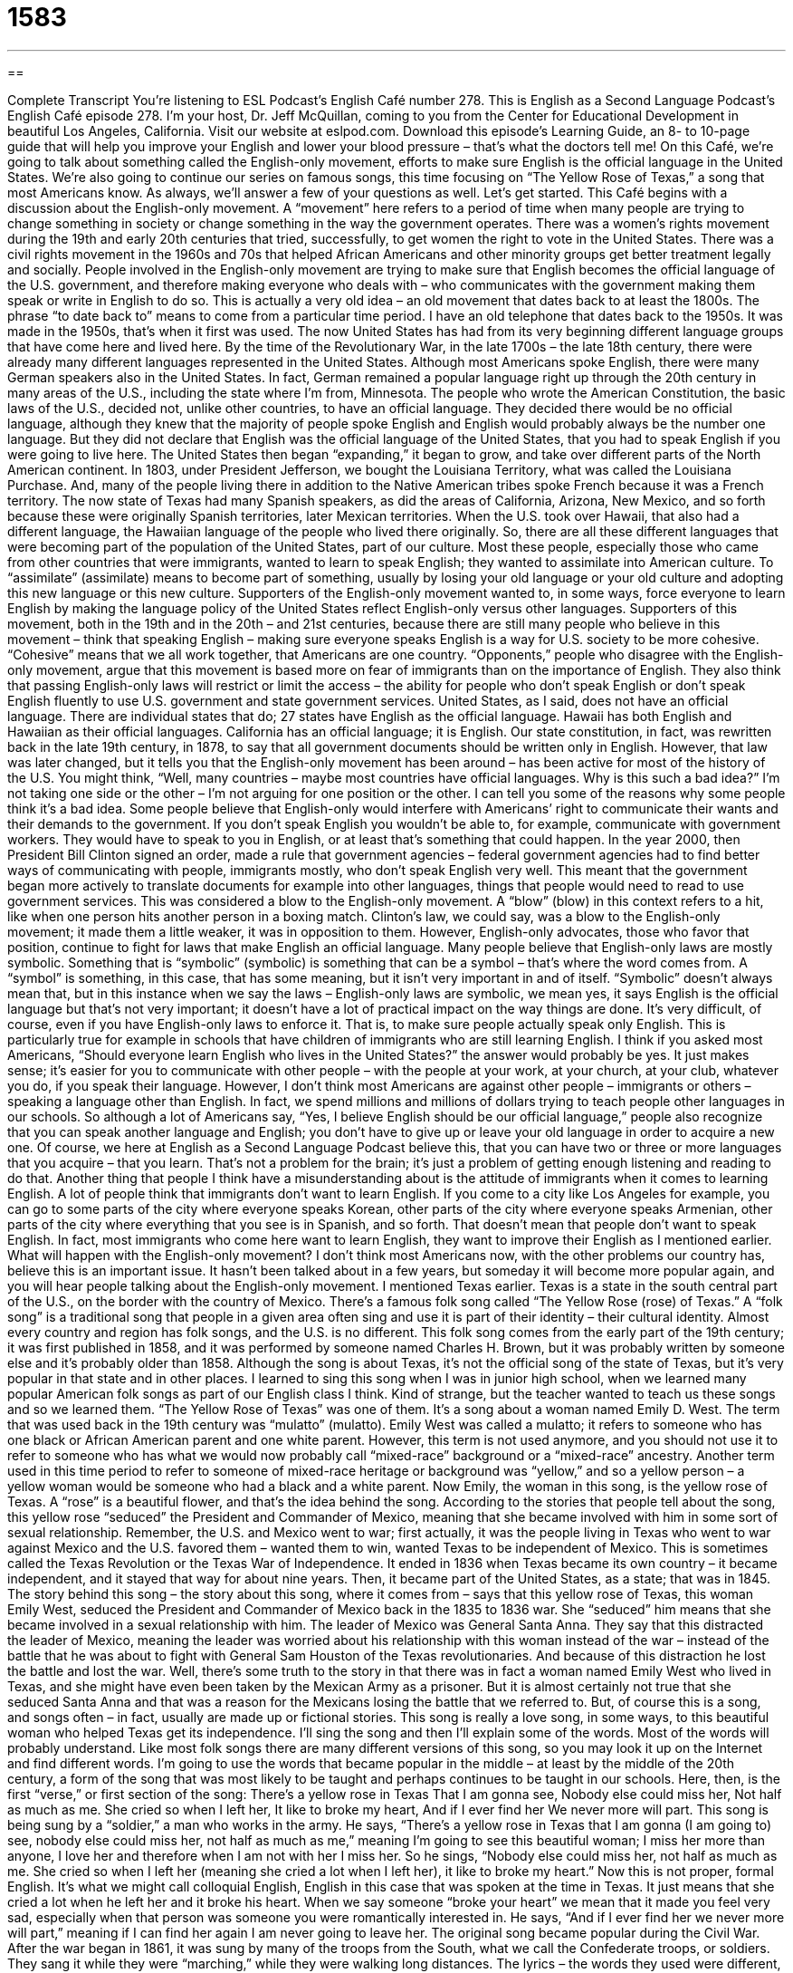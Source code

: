 = 1583
:toc: left
:toclevels: 3
:sectnums:
:stylesheet: ../../../myAdocCss.css

'''

== 

Complete Transcript
You’re listening to ESL Podcast’s English Café number 278.
This is English as a Second Language Podcast’s English Café episode 278. I’m your host, Dr. Jeff McQuillan, coming to you from the Center for Educational Development in beautiful Los Angeles, California.
Visit our website at eslpod.com. Download this episode’s Learning Guide, an 8- to 10-page guide that will help you improve your English and lower your blood pressure – that’s what the doctors tell me!
On this Café, we’re going to talk about something called the English-only movement, efforts to make sure English is the official language in the United States. We’re also going to continue our series on famous songs, this time focusing on “The Yellow Rose of Texas,” a song that most Americans know. As always, we’ll answer a few of your questions as well. Let’s get started.
This Café begins with a discussion about the English-only movement. A “movement” here refers to a period of time when many people are trying to change something in society or change something in the way the government operates. There was a women’s rights movement during the 19th and early 20th centuries that tried, successfully, to get women the right to vote in the United States. There was a civil rights movement in the 1960s and 70s that helped African Americans and other minority groups get better treatment legally and socially.
People involved in the English-only movement are trying to make sure that English becomes the official language of the U.S. government, and therefore making everyone who deals with – who communicates with the government making them speak or write in English to do so. This is actually a very old idea – an old movement that dates back to at least the 1800s. The phrase “to date back to” means to come from a particular time period. I have an old telephone that dates back to the 1950s. It was made in the 1950s, that’s when it first was used.
The now United States has had from its very beginning different language groups that have come here and lived here. By the time of the Revolutionary War, in the late 1700s – the late 18th century, there were already many different languages represented in the United States. Although most Americans spoke English, there were many German speakers also in the United States. In fact, German remained a popular language right up through the 20th century in many areas of the U.S., including the state where I’m from, Minnesota.
The people who wrote the American Constitution, the basic laws of the U.S., decided not, unlike other countries, to have an official language. They decided there would be no official language, although they knew that the majority of people spoke English and English would probably always be the number one language. But they did not declare that English was the official language of the United States, that you had to speak English if you were going to live here.
The United States then began “expanding,” it began to grow, and take over different parts of the North American continent. In 1803, under President Jefferson, we bought the Louisiana Territory, what was called the Louisiana Purchase. And, many of the people living there in addition to the Native American tribes spoke French because it was a French territory. The now state of Texas had many Spanish speakers, as did the areas of California, Arizona, New Mexico, and so forth because these were originally Spanish territories, later Mexican territories. When the U.S. took over Hawaii, that also had a different language, the Hawaiian language of the people who lived there originally. So, there are all these different languages that were becoming part of the population of the United States, part of our culture.
Most these people, especially those who came from other countries that were immigrants, wanted to learn to speak English; they wanted to assimilate into American culture. To “assimilate” (assimilate) means to become part of something, usually by losing your old language or your old culture and adopting this new language or this new culture. Supporters of the English-only movement wanted to, in some ways, force everyone to learn English by making the language policy of the United States reflect English-only versus other languages.
Supporters of this movement, both in the 19th and in the 20th – and 21st centuries, because there are still many people who believe in this movement – think that speaking English – making sure everyone speaks English is a way for U.S. society to be more cohesive. “Cohesive” means that we all work together, that Americans are one country. “Opponents,” people who disagree with the English-only movement, argue that this movement is based more on fear of immigrants than on the importance of English. They also think that passing English-only laws will restrict or limit the access – the ability for people who don’t speak English or don’t speak English fluently to use U.S. government and state government services.
United States, as I said, does not have an official language. There are individual states that do; 27 states have English as the official language. Hawaii has both English and Hawaiian as their official languages. California has an official language; it is English. Our state constitution, in fact, was rewritten back in the late 19th century, in 1878, to say that all government documents should be written only in English. However, that law was later changed, but it tells you that the English-only movement has been around – has been active for most of the history of the U.S.
You might think, “Well, many countries – maybe most countries have official languages. Why is this such a bad idea?” I’m not taking one side or the other – I’m not arguing for one position or the other. I can tell you some of the reasons why some people think it’s a bad idea. Some people believe that English-only would interfere with Americans’ right to communicate their wants and their demands to the government. If you don’t speak English you wouldn’t be able to, for example, communicate with government workers. They would have to speak to you in English, or at least that’s something that could happen.
In the year 2000, then President Bill Clinton signed an order, made a rule that government agencies – federal government agencies had to find better ways of communicating with people, immigrants mostly, who don’t speak English very well. This meant that the government began more actively to translate documents for example into other languages, things that people would need to read to use government services. This was considered a blow to the English-only movement. A “blow” (blow) in this context refers to a hit, like when one person hits another person in a boxing match. Clinton’s law, we could say, was a blow to the English-only movement; it made them a little weaker, it was in opposition to them. However, English-only advocates, those who favor that position, continue to fight for laws that make English an official language.
Many people believe that English-only laws are mostly symbolic. Something that is “symbolic” (symbolic) is something that can be a symbol – that’s where the word comes from. A “symbol” is something, in this case, that has some meaning, but it isn’t very important in and of itself. “Symbolic” doesn’t always mean that, but in this instance when we say the laws – English-only laws are symbolic, we mean yes, it says English is the official language but that’s not very important; it doesn’t have a lot of practical impact on the way things are done. It’s very difficult, of course, even if you have English-only laws to enforce it. That is, to make sure people actually speak only English. This is particularly true for example in schools that have children of immigrants who are still learning English.
I think if you asked most Americans, “Should everyone learn English who lives in the United States?” the answer would probably be yes. It just makes sense; it’s easier for you to communicate with other people – with the people at your work, at your church, at your club, whatever you do, if you speak their language. However, I don’t think most Americans are against other people – immigrants or others – speaking a language other than English. In fact, we spend millions and millions of dollars trying to teach people other languages in our schools. So although a lot of Americans say, “Yes, I believe English should be our official language,” people also recognize that you can speak another language and English; you don’t have to give up or leave your old language in order to acquire a new one. Of course, we here at English as a Second Language Podcast believe this, that you can have two or three or more languages that you acquire – that you learn. That’s not a problem for the brain; it’s just a problem of getting enough listening and reading to do that.
Another thing that people I think have a misunderstanding about is the attitude of immigrants when it comes to learning English. A lot of people think that immigrants don’t want to learn English. If you come to a city like Los Angeles for example, you can go to some parts of the city where everyone speaks Korean, other parts of the city where everyone speaks Armenian, other parts of the city where everything that you see is in Spanish, and so forth. That doesn’t mean that people don’t want to speak English. In fact, most immigrants who come here want to learn English, they want to improve their English as I mentioned earlier.
What will happen with the English-only movement? I don’t think most Americans now, with the other problems our country has, believe this is an important issue. It hasn’t been talked about in a few years, but someday it will become more popular again, and you will hear people talking about the English-only movement.
I mentioned Texas earlier. Texas is a state in the south central part of the U.S., on the border with the country of Mexico. There’s a famous folk song called “The Yellow Rose (rose) of Texas.” A “folk song” is a traditional song that people in a given area often sing and use it is part of their identity – their cultural identity. Almost every country and region has folk songs, and the U.S. is no different.
This folk song comes from the early part of the 19th century; it was first published in 1858, and it was performed by someone named Charles H. Brown, but it was probably written by someone else and it’s probably older than 1858.
Although the song is about Texas, it’s not the official song of the state of Texas, but it’s very popular in that state and in other places. I learned to sing this song when I was in junior high school, when we learned many popular American folk songs as part of our English class I think. Kind of strange, but the teacher wanted to teach us these songs and so we learned them. “The Yellow Rose of Texas” was one of them.
It’s a song about a woman named Emily D. West. The term that was used back in the 19th century was “mulatto” (mulatto). Emily West was called a mulatto; it refers to someone who has one black or African American parent and one white parent. However, this term is not used anymore, and you should not use it to refer to someone who has what we would now probably call “mixed-race” background or a “mixed-race” ancestry. Another term used in this time period to refer to someone of mixed-race heritage or background was “yellow,” and so a yellow person – a yellow woman would be someone who had a black and a white parent.
Now Emily, the woman in this song, is the yellow rose of Texas. A “rose” is a beautiful flower, and that’s the idea behind the song. According to the stories that people tell about the song, this yellow rose “seduced” the President and Commander of Mexico, meaning that she became involved with him in some sort of sexual relationship. Remember, the U.S. and Mexico went to war; first actually, it was the people living in Texas who went to war against Mexico and the U.S. favored them – wanted them to win, wanted Texas to be independent of Mexico. This is sometimes called the Texas Revolution or the Texas War of Independence. It ended in 1836 when Texas became its own country – it became independent, and it stayed that way for about nine years. Then, it became part of the United States, as a state; that was in 1845.
The story behind this song – the story about this song, where it comes from – says that this yellow rose of Texas, this woman Emily West, seduced the President and Commander of Mexico back in the 1835 to 1836 war. She “seduced” him means that she became involved in a sexual relationship with him. The leader of Mexico was General Santa Anna. They say that this distracted the leader of Mexico, meaning the leader was worried about his relationship with this woman instead of the war – instead of the battle that he was about to fight with General Sam Houston of the Texas revolutionaries. And because of this distraction he lost the battle and lost the war.
Well, there’s some truth to the story in that there was in fact a woman named Emily West who lived in Texas, and she might have even been taken by the Mexican Army as a prisoner. But it is almost certainly not true that she seduced Santa Anna and that was a reason for the Mexicans losing the battle that we referred to. But, of course this is a song, and songs often – in fact, usually are made up or fictional stories.
This song is really a love song, in some ways, to this beautiful woman who helped Texas get its independence. I’ll sing the song and then I’ll explain some of the words. Most of the words will probably understand. Like most folk songs there are many different versions of this song, so you may look it up on the Internet and find different words. I’m going to use the words that became popular in the middle – at least by the middle of the 20th century, a form of the song that was most likely to be taught and perhaps continues to be taught in our schools.
Here, then, is the first “verse,” or first section of the song:
There’s a yellow rose in Texas
That I am gonna see,
Nobody else could miss her,
Not half as much as me.
She cried so when I left her,
It like to broke my heart,
And if I ever find her
We never more will part.
This song is being sung by a “soldier,” a man who works in the army. He says, “There’s a yellow rose in Texas that I am gonna (I am going to) see, nobody else could miss her, not half as much as me,” meaning I’m going to see this beautiful woman; I miss her more than anyone, I love her and therefore when I am not with her I miss her. So he sings, “Nobody else could miss her, not half as much as me. She cried so when I left her (meaning she cried a lot when I left her), it like to broke my heart.” Now this is not proper, formal English. It’s what we might call colloquial English, English in this case that was spoken at the time in Texas. It just means that she cried a lot when he left her and it broke his heart. When we say someone “broke your heart” we mean that it made you feel very sad, especially when that person was someone you were romantically interested in. He says, “And if I ever find her we never more will part,” meaning if I can find her again I am never going to leave her.
The original song became popular during the Civil War. After the war began in 1861, it was sung by many of the troops from the South, what we call the Confederate troops, or soldiers. They sang it while they were “marching,” while they were walking long distances. The lyrics – the words they used were different, and as I mention there are many different versions of the song, which is true for many folk songs.
Let’s sing it one more time before we get to your questions.
There’s a yellow rose in Texas
That I am gonna see,
Nobody else could miss her,
Not half as much as me.
She cried so when I left her,
It like to broke my heart,
And if I ever find her
We never more will part.
Our first question comes from Tom (Tom) in Poland. Tom wants to know the meaning the word – actually informal word, “kinda” (kinda). “Kinda” is an informal version of “kind of,” and it means a little bit; in some way; perhaps, but not completely. If you say, “Oh, he’s kinda cute,” you mean he’s cute but maybe not beautiful. If you say, “Oh, Jeff. He’s kinda a bad singer, kinda a lousy singer (lousy means the same as bad),” you would be, of course, correct. He is not a very good singer!
Sometimes “kinda” means maybe: “Do you want to go to the dance with me?” “Hmm, kinda.” It’s not something that you are giving an exact yes or no answer to; you’re somewhat uncertain. Sometimes it is just used as a meaningless word, what we might call a filler (filler): “It got kinda hot in here.” You really don’t mean it got a little hot; you simply mean it got hot in here. So, you can often eliminate it; it is often not necessary. “Kinda” is informal, and as I said before, means usually a little bit or somewhat.
Heslei (Heslei) in Brazil wants to know the meaning of the idiom “to drink the Kool-Aid.” “Kool-Aid” (Kool-Aid) is a type of drink that mostly children drink; it’s made from dry powder and you put it in the water and you mix it up with sugar. The expression however, “to drink the Kool-Aid,” means to believe some ideas completely almost as if you had no intellectual thought about them, you simply believe them. Usually it’s used as a criticism to say that you believe ideas that are wrong or that are illogical. It’s a phrase that’s only used informally; you would never say this in a business meeting, at least not for most businesses. It’s a criticism; it’s a negative way of saying that someone believes something so much that in some ways they’re almost a little crazy. They don’t really completely understand or completely analyze logically the situation.
The expression comes from a very tragic event, actually, in recent American history, something called the Jonestown massacre. I don’t want to talk about that now, we’ll talk about it in another regular Café section. Basically, this was a way – drinking this Kool-Aid was a way for more than 900 people to kill themselves – to commit suicide back in 1978 in the country of Guyana. But we’ll talk about that unfortunate event some other day. For now, you just need to know that it’s, uh, an expression – a criticism of someone who seems to believe in a set of ideas so completely that they no longer are thinking logically or rationally.
We’re kinda short on time – we don’t have a lot of time left. I want to thank you for listening. If you have a question you can email us at eslpod@eslpod.com.
From Los Angeles, California, I’m Jeff McQuillan. Thank you for listening. Come back and listen to us next time on the English Café.
ESL Podcast’s English Café is written and produced by Dr. Jeff McQuillan and Dr. Lucy Tse, copyright 2011 by the Center for Educational Development.
Glossary
movement – an effort over a period of time where many people try to change society in some important way
* What do you think of the movement to use more locally grown food in restaurants?
to date back to – to come from a particular time in history; to be from a specific date or point in history
* This gold coin dates back to the American Civil War.
to assimilate – to make a part of one’s own for one’s own benefit; to take something that is different and change it so it fits in better with something else
* Some countries are banning certain types of clothing in an effort to get people to assimilate into mainstream culture.
cohesive – working as one unit; tightly connected and working together
* Unless our department can work more cohesively, I don’t think we can complete the project on time.
blow – a hit; an action that causes something to not work as well or to make it more difficult to accomplish a goal
* Jihan has always wanted to be a doctor, so it was a major blow when he wasn’t accepted into medical school.
symbolic – something that can be interpreted to have a lot of meaning; something used to represent a feeling, action, organization, or something else
* Hanging our flag outside of our house is symbolic of the pride we feel in our country.
folk song – a traditional song that people in a particular area often sing and identify as part of their culture
* My grandmother taught us folk songs she learned from her mother who also grew up in this region.
mulatto – someone who has one white and one black parent
* The term “mulatto” is no longer used for someone of mixed-race ancestry.
to seduce – to attract or entice someone into sexual activity
* In the movie, the beautiful spy was able to seduce the president and steal important secrets.
soldier – a person who serves in the military; a fighter in the military
* How many American and British soldiers died in World War II?
to break (one’s) heart – to feel very sad because of a disappointment or a bad situation, usually related to the ending of a romantic relationship
* It breaks my heart to hear that my best friend’s child is seriously ill and might die.
to march – for a group of people to walk together for a long distance; for a group of soldiers to walk with the same steps from one place to another
* Teachers marched to City Hall to protest the government’s new education policies.
kinda – informal spoken version of “kind of”; to some extent; in some ways; perhaps, but not completely
* When I asked Dana if she wanted to go to the baseball game, she said, “I’d like to go, but I’m kinda tired.”
to drink the Kool-Aid – to believe in a set of ideas completely, even if they are wrong or illogical
* That guy’s idea about creating a government run only by children is crazy! I don’t think anybody is ready to drink the Kool-Aid and sign up to help him.
What Insiders Know
Hawaiian Pidgin English
As one of the 50 states of the United States, English is spoken in Hawaii by its residents. However, if you visit any of the Hawaiian Islands, you will find that many of the people of Hawaii also speak Hawaiian Pidgin English.
Hawaiian Pidgin English is often simply called Pidgin and is a language based in part on standard American English, but that has been influenced by the many “diverse” (different; with many variations) cultural groups that “make up” (combine to form) the peoples of Hawaii. These language influences “initially” (at the beginning) included Portuguese, Chinese, and Hawaiian, and later included Japanese, Korean, and Spanish.
Pidgin “has its roots” (began) as a way to communicate between the English speakers and the immigrants who were brought to work on the island. Many people from Japan, China, the Philippines, Korea, and other countries arrived to work on the “plantations” (large farms). Hawaii has many different types of plantations, and the largest of them grew “pineapple” (a large fruit with yellow meat inside and a hard covering outside) and “sugar cane,” which is used to produce sugar and other products. The English-speaking bosses used Pidgin to speak to their workers, but eventually, the workers began to use it among themselves to communicate.
In the 1800s and 1900s, people who didn’t work on plantations started using Pidgin. Children learned Pidgin from their classmates and it eventually became a widely used language, replacing the original Hawaiian language. Today, some of Hawaii’s most well known authors write poems and short stories in Pidgin. The Christian Bible has even been translated into Hawaiian Pidgin English.